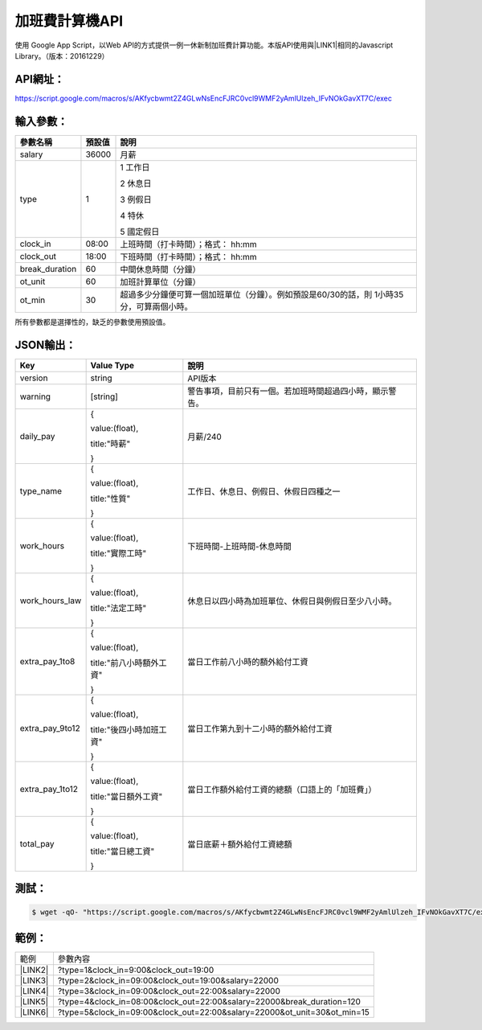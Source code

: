 
.. _h1e7e697735048651a5448475f4455:

加班費計算機API
***************

使用 Google App Script，以Web API的方式提供一例一休新制加班費計算功能。本版API使用與\ |LINK1|\ 相同的Javascript Library。（版本：20161229）

.. _h45554b4844d4f3329d10721d56617e:

API網址：
=========

https://script.google.com/macros/s/AKfycbwmt2Z4GLwNsEncFJRC0vcl9WMF2yAmlUlzeh_IFvNOkGavXT7C/exec

.. _h572187820253c7294643631303029:

輸入參數：
==========


+--------------+------+-----------------------------------------------------------------------------------------+
|參數名稱      |預設值|說明                                                                                     |
+==============+======+=========================================================================================+
|salary        |36000 |月薪                                                                                     |
+--------------+------+-----------------------------------------------------------------------------------------+
|type          |1     |1 工作日                                                                                 |
|              |      |                                                                                         |
|              |      |2 休息日                                                                                 |
|              |      |                                                                                         |
|              |      |3 例假日                                                                                 |
|              |      |                                                                                         |
|              |      |4 特休                                                                                   |
|              |      |                                                                                         |
|              |      |5 國定假日                                                                               |
+--------------+------+-----------------------------------------------------------------------------------------+
|clock_in      |08:00 |上班時間（打卡時間）；格式： hh:mm                                                       |
+--------------+------+-----------------------------------------------------------------------------------------+
|clock_out     |18:00 |下班時間（打卡時間）；格式： hh:mm                                                       |
+--------------+------+-----------------------------------------------------------------------------------------+
|break_duration|60    |中間休息時間（分鐘）                                                                     |
+--------------+------+-----------------------------------------------------------------------------------------+
|ot_unit       |60    |加班計算單位（分鐘）                                                                     |
+--------------+------+-----------------------------------------------------------------------------------------+
|ot_min        |30    |超過多少分鐘便可算一個加班單位（分鐘）。例如預設是60/30的話，則 1小時35分，可算兩個小時。|
+--------------+------+-----------------------------------------------------------------------------------------+

所有參數都是選擇性的，缺乏的參數使用預設值。

.. _h6e487224754559727730634e61163039:

JSON輸出：
==========


+---------------+------------------------+--------------------------------------------------------+
|Key            |Value Type              |說明                                                    |
+===============+========================+========================================================+
|version        |string                  |API版本                                                 |
+---------------+------------------------+--------------------------------------------------------+
|warning        |[string]                |警告事項，目前只有一個。若加班時間超過四小時，顯示警告。|
+---------------+------------------------+--------------------------------------------------------+
|daily_pay      |{                       |月薪/240                                                |
|               |                        |                                                        |
|               |value:(float),          |                                                        |
|               |                        |                                                        |
|               |title:"時薪"            |                                                        |
|               |                        |                                                        |
|               |}                       |                                                        |
+---------------+------------------------+--------------------------------------------------------+
|type_name      |{                       |工作日、休息日、例假日、休假日四種之一                  |
|               |                        |                                                        |
|               |value:(float),          |                                                        |
|               |                        |                                                        |
|               |title:"性質"            |                                                        |
|               |                        |                                                        |
|               |}                       |                                                        |
+---------------+------------------------+--------------------------------------------------------+
|work_hours     |{                       |下班時間-上班時間-休息時間                              |
|               |                        |                                                        |
|               |value:(float),          |                                                        |
|               |                        |                                                        |
|               |title:"實際工時"        |                                                        |
|               |                        |                                                        |
|               |}                       |                                                        |
+---------------+------------------------+--------------------------------------------------------+
|work_hours_law |{                       |休息日以四小時為加班單位、休假日與例假日至少八小時。    |
|               |                        |                                                        |
|               |value:(float),          |                                                        |
|               |                        |                                                        |
|               |title:"法定工時"        |                                                        |
|               |                        |                                                        |
|               |}                       |                                                        |
+---------------+------------------------+--------------------------------------------------------+
|extra_pay_1to8 |{                       |當日工作前八小時的額外給付工資                          |
|               |                        |                                                        |
|               |value:(float),          |                                                        |
|               |                        |                                                        |
|               |title:"前八小時額外工資"|                                                        |
|               |                        |                                                        |
|               |}                       |                                                        |
+---------------+------------------------+--------------------------------------------------------+
|extra_pay_9to12|{                       |當日工作第九到十二小時的額外給付工資                    |
|               |                        |                                                        |
|               |value:(float),          |                                                        |
|               |                        |                                                        |
|               |title:"後四小時加班工資"|                                                        |
|               |                        |                                                        |
|               |}                       |                                                        |
+---------------+------------------------+--------------------------------------------------------+
|extra_pay_1to12|{                       |當日工作額外給付工資的總額（口語上的「加班費」）        |
|               |                        |                                                        |
|               |value:(float),          |                                                        |
|               |                        |                                                        |
|               |title:"當日額外工資"    |                                                        |
|               |                        |                                                        |
|               |}                       |                                                        |
+---------------+------------------------+--------------------------------------------------------+
|total_pay      |{                       |當日底薪＋額外給付工資總額                              |
|               |                        |                                                        |
|               |value:(float),          |                                                        |
|               |                        |                                                        |
|               |title:"當日總工資"      |                                                        |
|               |                        |                                                        |
|               |}                       |                                                        |
+---------------+------------------------+--------------------------------------------------------+

.. _hd1b83d48586e1b393a624e28544946:

測試：
======


.. code:: 

    $ wget -qO- "https://script.google.com/macros/s/AKfycbwmt2Z4GLwNsEncFJRC0vcl9WMF2yAmlUlzeh_IFvNOkGavXT7C/exec" 2>/dev/null
    

.. _hd1b83d48586e1b393a624e28544946:

範例：
======


+-----------+------------------------------------------------------------------------+
|範例       |參數內容                                                                |
+-----------+------------------------------------------------------------------------+
|\ |LINK2|\ |?type=1&clock_in=9:00&clock_out=19:00                                   |
+-----------+------------------------------------------------------------------------+
|\ |LINK3|\ |?type=2&clock_in=09:00&clock_out=19:00&salary=22000                     |
+-----------+------------------------------------------------------------------------+
|\ |LINK4|\ |?type=3&clock_in=09:00&clock_out=22:00&salary=22000                     |
+-----------+------------------------------------------------------------------------+
|\ |LINK5|\ |?type=4&clock_in=08:00&clock_out=22:00&salary=22000&break_duration=120  |
+-----------+------------------------------------------------------------------------+
|\ |LINK6|\ |?type=5&clock_in=09:00&clock_out=22:00&salary=22000&ot_unit=30&ot_min=15|
+-----------+------------------------------------------------------------------------+


.. bottom of content


.. |LINK1| raw:: html

    <a href="http://neusauber.readthedocs.io/en/latest/static/mobile.html" target="_blank">手機版加班費計算機</a>

.. |LINK2| raw:: html

    <a href="https://script.google.com/macros/s/AKfycbwmt2Z4GLwNsEncFJRC0vcl9WMF2yAmlUlzeh_IFvNOkGavXT7C/exec?clock_in=9:00&clock_out=19:00" target="_blank">工作日0900-1900</a>

.. |LINK3| raw:: html

    <a href="https://script.google.com/macros/s/AKfycbwmt2Z4GLwNsEncFJRC0vcl9WMF2yAmlUlzeh_IFvNOkGavXT7C/exec?type=2&clock_in=09:00&clock_out=19:00&salary=22000" target="_blank">休息日0900-1900，薪22K</a>

.. |LINK4| raw:: html

    <a href="https://script.google.com/macros/s/AKfycbwmt2Z4GLwNsEncFJRC0vcl9WMF2yAmlUlzeh_IFvNOkGavXT7C/exec?type=3&clock_in=09:00&clock_out=22:00&salary=22000" target="_blank">例假日0900-2200，薪22K</a>

.. |LINK5| raw:: html

    <a href="https://script.google.com/macros/s/AKfycbwmt2Z4GLwNsEncFJRC0vcl9WMF2yAmlUlzeh_IFvNOkGavXT7C/exec?type=4&clock_in=08:00&clock_out=22:00&salary=22000&break_duration=120" target="_blank">特休0800-2200，薪22K，中間休息2小時</a>

.. |LINK6| raw:: html

    <a href="https://script.google.com/macros/s/AKfycbwmt2Z4GLwNsEncFJRC0vcl9WMF2yAmlUlzeh_IFvNOkGavXT7C/exec?type=5&clock_in=09:00&clock_out=21:46&salary=22000&ot_unit=30&ot_min=15" target="_blank">國定假日0900-21:46，薪22K；以30分鐘為一個加班單位，超過15分鐘可算一個加班單位</a>

